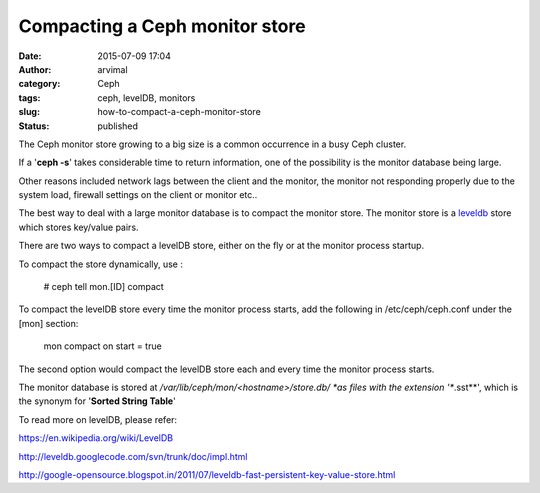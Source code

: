 Compacting a Ceph monitor store
###############################
:date: 2015-07-09 17:04
:author: arvimal
:category: Ceph
:tags: ceph, levelDB, monitors
:slug: how-to-compact-a-ceph-monitor-store
:status: published

The Ceph monitor store growing to a big size is a common occurrence in a busy Ceph cluster.

If a '**ceph -s**' takes considerable time to return information, one of the possibility is the monitor database being large.

Other reasons included network lags between the client and the monitor, the monitor not responding properly due to the system load, firewall settings on the client or monitor etc..

The best way to deal with a large monitor database is to compact the monitor store. The monitor store is a `leveldb <http://leveldb.org/>`__ store which stores key/value pairs.

There are two ways to compact a levelDB store, either on the fly or at the monitor process startup.

To compact the store dynamically, use :

   # ceph tell mon.[ID] compact

To compact the levelDB store every time the monitor process starts, add the following in /etc/ceph/ceph.conf under the [mon] section:

   mon compact on start = true

The second option would compact the levelDB store each and every time the monitor process starts.

The monitor database is stored at \ */var/lib/ceph/mon/<hostname>/store.db/ *\ as files with the extension '**.sst**', which is the synonym for '**Sorted String Table**'

To read more on levelDB, please refer:

https://en.wikipedia.org/wiki/LevelDB

http://leveldb.googlecode.com/svn/trunk/doc/impl.html

http://google-opensource.blogspot.in/2011/07/leveldb-fast-persistent-key-value-store.html
